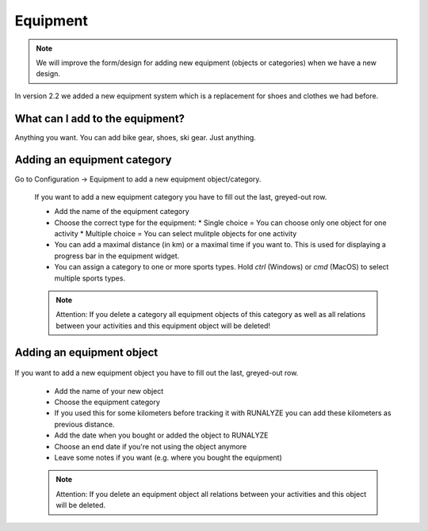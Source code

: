 ==========
Equipment
==========

.. note::
          We will improve the form/design for adding new equipment (objects or categories) when we have a new design.

In version 2.2 we added a new equipment system which is a replacement for shoes and clothes we had before.

What can I add to the equipment?
*********************************

Anything you want. You can add bike gear, shoes, ski gear. Just anything.

Adding an equipment category
****************************

Go to Configuration -> Equipment to add a new equipment object/category.

 .. image:: images/equipment-category.png

 If you want to add a new equipment category you have to fill out the last, greyed-out row.

 * Add the name of the equipment category
 * Choose the correct type for the equipment:
   * Single choice = You can choose only one object for one activity
   * Multiple choice  = You can select mulitple objects for one activity
 * You can add a maximal distance (in km) or a maximal time if you want to. This is used for displaying a progress bar in the equipment widget.
 * You can assign a category to one or more sports types. Hold `ctrl` (Windows) or `cmd` (MacOS) to select multiple sports types.

 .. note::
           Attention: If you delete a category all equipment objects of this category as well as all relations between your activities and this equipment object will be deleted!

Adding an equipment object
**************************

 .. image:: images/equipment.png

If you want to add a new equipment object you have to fill out the last, greyed-out row.

  * Add the name of your new object
  * Choose the equipment category
  * If you used this for some kilometers before tracking it with RUNALYZE you can add these kilometers as previous distance.
  * Add the date when you bought or added the object to RUNALYZE
  * Choose an end date if you're not using the object anymore
  * Leave some notes if you want (e.g. where you bought the equipment)

  .. note::
            Attention: If you delete an equipment object all relations between your activities and this object will be deleted.
